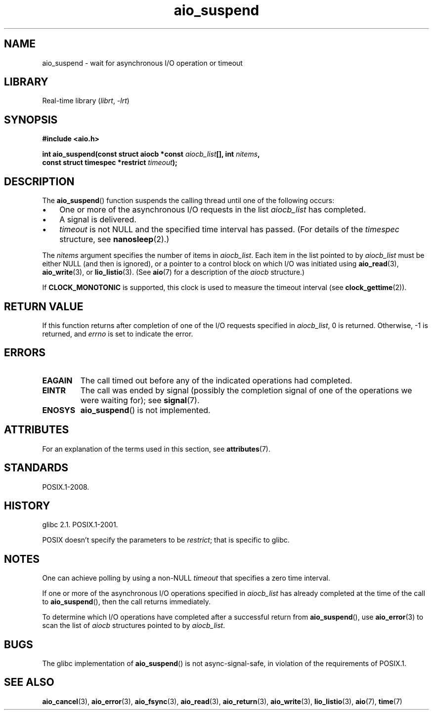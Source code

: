 '\" t
.\" Copyright (c) 2003 Andries Brouwer (aeb@cwi.nl)
.\" and Copyright (C) 2010 Michael Kerrisk <mtk.manpages@gmail.com>
.\"
.\" SPDX-License-Identifier: GPL-2.0-or-later
.\"
.TH aio_suspend 3 (date) "Linux man-pages (unreleased)"
.SH NAME
aio_suspend \- wait for asynchronous I/O operation or timeout
.SH LIBRARY
Real-time library
.RI ( librt ", " \-lrt )
.SH SYNOPSIS
.nf
.PP
.B "#include <aio.h>"
.PP
.BI "int aio_suspend(const struct aiocb *const " aiocb_list "[], int " nitems ,
.BI "                const struct timespec *restrict " timeout );
.fi
.SH DESCRIPTION
The
.BR aio_suspend ()
function suspends the calling thread until one of the following occurs:
.IP \[bu] 3
One or more of the asynchronous I/O requests in the list
.I aiocb_list
has completed.
.IP \[bu]
A signal is delivered.
.IP \[bu]
.I timeout
is not NULL and the specified time interval has passed.
(For details of the
.I timespec
structure, see
.BR nanosleep (2).)
.PP
The
.I nitems
argument specifies the number of items in
.IR aiocb_list .
Each item in the list pointed to by
.I aiocb_list
must be either NULL (and then is ignored),
or a pointer to a control block on which I/O was initiated using
.BR aio_read (3),
.BR aio_write (3),
or
.BR lio_listio (3).
(See
.BR aio (7)
for a description of the
.I aiocb
structure.)
.PP
If
.B CLOCK_MONOTONIC
is supported, this clock is used to measure
the timeout interval (see
.BR clock_gettime (2)).
.SH RETURN VALUE
If this function returns after completion of one of the I/O
requests specified in
.IR aiocb_list ,
0 is returned.
Otherwise, \-1 is returned, and
.I errno
is set to indicate the error.
.SH ERRORS
.TP
.B EAGAIN
The call timed out before any of the indicated operations
had completed.
.TP
.B EINTR
The call was ended by signal
(possibly the completion signal of one of the operations we were
waiting for); see
.BR signal (7).
.TP
.B ENOSYS
.BR aio_suspend ()
is not implemented.
.SH ATTRIBUTES
For an explanation of the terms used in this section, see
.BR attributes (7).
.TS
allbox;
lbx lb lb
l l l.
Interface	Attribute	Value
T{
.na
.nh
.BR aio_suspend ()
T}	Thread safety	MT-Safe
.TE
.SH STANDARDS
POSIX.1-2008.
.SH HISTORY
glibc 2.1.
POSIX.1-2001.
.PP
POSIX doesn't specify the parameters to be
.IR restrict ;
that is specific to glibc.
.SH NOTES
One can achieve polling by using a non-NULL
.I timeout
that specifies a zero time interval.
.PP
If one or more of the asynchronous I/O operations specified in
.I aiocb_list
has already completed at the time of the call to
.BR aio_suspend (),
then the call returns immediately.
.PP
To determine which I/O operations have completed
after a successful return from
.BR aio_suspend (),
use
.BR aio_error (3)
to scan the list of
.I aiocb
structures pointed to by
.IR aiocb_list .
.SH BUGS
The glibc implementation of
.BR aio_suspend ()
is not async-signal-safe,
.\" FIXME . https://sourceware.org/bugzilla/show_bug.cgi?id=13172
in violation of the requirements of POSIX.1.
.SH SEE ALSO
.BR aio_cancel (3),
.BR aio_error (3),
.BR aio_fsync (3),
.BR aio_read (3),
.BR aio_return (3),
.BR aio_write (3),
.BR lio_listio (3),
.BR aio (7),
.BR time (7)
